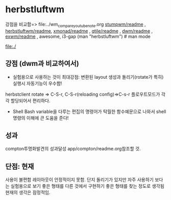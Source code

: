


* herbstluftwm

강점을 비교함=> file:../wm_compare_youtube_note.org
[[file:readme.org][stumpwm/readme]] , [[file:~/config_github/app/herbstluftwm/readme.org][herbstluftwm/readme]], [[file:~/config_github/app/xmonad/readme.org][xmonad/readme]] , [[file:~/config_github/app/qtile/readme.org][qtile/readme]] , [[file:~/config_github/app/dwm/readme.org][dwm/readme]] ,
[[file:~/config_github/app/exwm/readme.org][exwm/readme]] , awesome, i3-gap
(man "herbstluftwm")  # man mode

file:./
** 강점 (dwm과 비교하여서)
- 실험용으로 사용하는 것이 최대강점: 변환된 layout 생성과 돌리기(rotate가 특히) 실행시 자동기능이 우수함!
herbstclient rotate => C-S-r, C-S-r(reloading config)=>C-s-r
    플로우트모드가 각각 할당되어서 편리하다.

- Shell Bash variable을 다루는 편집의 명령어가 탁월한 함수예문으로 나와서 shell명령의 이해에 큰 도움을 준다!


** 성과
compton투명화발견의 성과달성 app/compton/readme.org참조할 것.
** 단점: 현재 
사용이 불편함 레이아웃이 안정적이지 못함. 단지 돌리기가 있지만 자주 사용하기 보다는 실험용으로 보기 좋은 형태를 다른 것에서
구현하기 좋은 형태를 찾는 정도로 생각됨 현재의 생각은 잠정적임.
